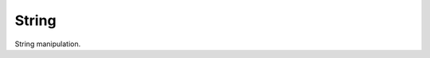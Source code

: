 .. ############################################################################
.. File  : doc/modules/string.rst
.. ############################################################################

.. _modules_string:

******
String
******

String manipulation.


.. ############################################################################
.. end of doc/modules/string.rst
.. ############################################################################
